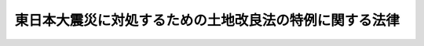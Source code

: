 .. _H23HO043:

========================================================
東日本大震災に対処するための土地改良法の特例に関する法律
========================================================

.. raw:: html
    
    
    <b>東日本大震災に対処するための土地改良法の特例に関する法律<br>
    （平成二十三年五月二日法律第四十三号）</b><br><br><p>
    </p><div class="arttitle"><a name="1000000000000000000000000000000000000000000000000100000000000000000000000000000">（趣旨）</a>
    </div><div class="item"><b>第一条</b>
    <a name="1000000000000000000000000000000000000000000000000100000000001000000000000000000"></a>
    　この法律は、東日本大震災に対処するため、国又は都道府県が行う土地改良事業等について、<a href="/cgi-bin/idxrefer.cgi?H_FILE=%8f%ba%93%f1%8e%6c%96%40%88%ea%8b%e3%8c%dc&amp;REF_NAME=%93%79%92%6e%89%fc%97%c7%96%40&amp;ANCHOR_F=&amp;ANCHOR_T=" target="inyo">土地改良法</a>
    （昭和二十四年法律第百九十五号）の特例を定めるものとする。
    </div>
    
    <p>
    </p><div class="arttitle"><a name="1000000000000000000000000000000000000000000000000200000000000000000000000000000">（定義）</a>
    </div><div class="item"><b>第二条</b>
    <a name="1000000000000000000000000000000000000000000000000200000000001000000000000000000"></a>
    　この法律において「除塩」とは、平成二十三年三月十一日に発生した東北地方太平洋沖地震の津波（以下単に「津波」という。）による海水の浸入のために農用地（<a href="/cgi-bin/idxrefer.cgi?H_FILE=%8f%ba%93%f1%8e%6c%96%40%88%ea%8b%e3%8c%dc&amp;REF_NAME=%93%79%92%6e%89%fc%97%c7%96%40%91%e6%93%f1%8f%f0%91%e6%88%ea%8d%80&amp;ANCHOR_F=1000000000000000000000000000000000000000000000000200000000001000000000000000000&amp;ANCHOR_T=1000000000000000000000000000000000000000000000000200000000001000000000000000000#1000000000000000000000000000000000000000000000000200000000001000000000000000000" target="inyo">土地改良法第二条第一項</a>
    に規定する農用地をいう。以下同じ。）が受けた塩害を除去するために行う事業をいう。
    </div>
    <div class="item"><b><a name="1000000000000000000000000000000000000000000000000200000000002000000000000000000">２</a>
    </b>
    　この法律において「特定災害復旧事業」とは、津波による災害に対処するために行う<a href="/cgi-bin/idxrefer.cgi?H_FILE=%8f%ba%93%f1%8e%6c%96%40%88%ea%8b%e3%8c%dc&amp;REF_NAME=%93%79%92%6e%89%fc%97%c7%96%40%91%e6%93%f1%8f%f0%91%e6%93%f1%8d%80%91%e6%8c%dc%8d%86&amp;ANCHOR_F=1000000000000000000000000000000000000000000000000200000000002000000005000000000&amp;ANCHOR_T=1000000000000000000000000000000000000000000000000200000000002000000005000000000#1000000000000000000000000000000000000000000000000200000000002000000005000000000" target="inyo">土地改良法第二条第二項第五号</a>
    に掲げる土地改良事業をいう。
    </div>
    <div class="item"><b><a name="1000000000000000000000000000000000000000000000000200000000003000000000000000000">３</a>
    </b>
    　この法律において「復旧関連事業」とは、特定災害復旧事業と併せて行う<a href="/cgi-bin/idxrefer.cgi?H_FILE=%8f%ba%93%f1%8e%6c%96%40%88%ea%8b%e3%8c%dc&amp;REF_NAME=%93%79%92%6e%89%fc%97%c7%96%40%91%e6%93%f1%8f%f0%91%e6%93%f1%8d%80%91%e6%88%ea%8d%86&amp;ANCHOR_F=1000000000000000000000000000000000000000000000000200000000002000000001000000000&amp;ANCHOR_T=1000000000000000000000000000000000000000000000000200000000002000000001000000000#1000000000000000000000000000000000000000000000000200000000002000000001000000000" target="inyo">土地改良法第二条第二項第一号</a>
    に掲げる土地改良事業（土地改良施設（<a href="/cgi-bin/idxrefer.cgi?H_FILE=%8f%ba%93%f1%8e%6c%96%40%88%ea%8b%e3%8c%dc&amp;REF_NAME=%93%af%8d%86&amp;ANCHOR_F=1000000000000000000000000000000000000000000000000200000000002000000001000000000&amp;ANCHOR_T=1000000000000000000000000000000000000000000000000200000000002000000001000000000#1000000000000000000000000000000000000000000000000200000000002000000001000000000" target="inyo">同号</a>
    に規定する土地改良施設をいう。第五条第三号において同じ。）の変更に係るものに限る。）又は<a href="/cgi-bin/idxrefer.cgi?H_FILE=%8f%ba%93%f1%8e%6c%96%40%88%ea%8b%e3%8c%dc&amp;REF_NAME=%93%af%8d%80%91%e6%93%f1%8d%86&amp;ANCHOR_F=1000000000000000000000000000000000000000000000000200000000002000000002000000000&amp;ANCHOR_T=1000000000000000000000000000000000000000000000000200000000002000000002000000000#1000000000000000000000000000000000000000000000000200000000002000000002000000000" target="inyo">同項第二号</a>
    若しくは<a href="/cgi-bin/idxrefer.cgi?H_FILE=%8f%ba%93%f1%8e%6c%96%40%88%ea%8b%e3%8c%dc&amp;REF_NAME=%91%e6%8e%b5%8d%86&amp;ANCHOR_F=1000000000000000000000000000000000000000000000000200000000002000000007000000000&amp;ANCHOR_T=1000000000000000000000000000000000000000000000000200000000002000000007000000000#1000000000000000000000000000000000000000000000000200000000002000000007000000000" target="inyo">第七号</a>
    に掲げる土地改良事業をいう。
    </div>
    
    <p>
    </p><div class="arttitle"><a name="1000000000000000000000000000000000000000000000000300000000000000000000000000000">（除塩に関する特例）</a>
    </div><div class="item"><b>第三条</b>
    <a name="1000000000000000000000000000000000000000000000000300000000001000000000000000000"></a>
    　除塩については、<a href="/cgi-bin/idxrefer.cgi?H_FILE=%8f%ba%93%f1%8e%6c%96%40%88%ea%8b%e3%8c%dc&amp;REF_NAME=%93%79%92%6e%89%fc%97%c7%96%40%91%e6%93%f1%8f%f0%91%e6%93%f1%8d%80%91%e6%8c%dc%8d%86&amp;ANCHOR_F=1000000000000000000000000000000000000000000000000200000000002000000005000000000&amp;ANCHOR_T=1000000000000000000000000000000000000000000000000200000000002000000005000000000#1000000000000000000000000000000000000000000000000200000000002000000005000000000" target="inyo">土地改良法第二条第二項第五号</a>
    に掲げる土地改良事業とみなして、<a href="/cgi-bin/idxrefer.cgi?H_FILE=%8f%ba%93%f1%8e%6c%96%40%88%ea%8b%e3%8c%dc&amp;REF_NAME=%93%af%96%40&amp;ANCHOR_F=&amp;ANCHOR_T=" target="inyo">同法</a>
    及びこの法律の規定を適用する。
    </div>
    
    <p>
    </p><div class="arttitle"><a name="1000000000000000000000000000000000000000000000000400000000000000000000000000000">（国又は都道府県が行う土地改良事業に関する特例）</a>
    </div><div class="item"><b>第四条</b>
    <a name="1000000000000000000000000000000000000000000000000400000000001000000000000000000"></a>
    　国又は都道府県は、特定災害復旧事業を行う場合において、必要があると認めるときは、復旧関連事業を行うことができる。
    </div>
    <div class="item"><b><a name="1000000000000000000000000000000000000000000000000400000000002000000000000000000">２</a>
    </b>
    　前項の規定により行う復旧関連事業は、<a href="/cgi-bin/idxrefer.cgi?H_FILE=%8f%ba%93%f1%8e%6c%96%40%88%ea%8b%e3%8c%dc&amp;REF_NAME=%93%79%92%6e%89%fc%97%c7%96%40%91%e6%94%aa%8f%5c%8e%b5%8f%f0%82%cc%93%f1%91%e6%88%ea%8d%80&amp;ANCHOR_F=1000000000000000000000000000000000000000000000008700200000001000000000000000000&amp;ANCHOR_T=1000000000000000000000000000000000000000000000008700200000001000000000000000000#1000000000000000000000000000000000000000000000008700200000001000000000000000000" target="inyo">土地改良法第八十七条の二第一項</a>
    の規定により行うことができる<a href="/cgi-bin/idxrefer.cgi?H_FILE=%8f%ba%93%f1%8e%6c%96%40%88%ea%8b%e3%8c%dc&amp;REF_NAME=%93%af%8d%80%91%e6%93%f1%8d%86&amp;ANCHOR_F=1000000000000000000000000000000000000000000000008700200000001000000002000000000&amp;ANCHOR_T=1000000000000000000000000000000000000000000000008700200000001000000002000000000#1000000000000000000000000000000000000000000000008700200000001000000002000000000" target="inyo">同項第二号</a>
    に掲げる土地改良事業とみなす。この場合において、<a href="/cgi-bin/idxrefer.cgi?H_FILE=%8f%ba%93%f1%8e%6c%96%40%88%ea%8b%e3%8c%dc&amp;REF_NAME=%93%af%8f%f0%91%e6%8e%6c%8d%80&amp;ANCHOR_F=1000000000000000000000000000000000000000000000008700200000004000000000000000000&amp;ANCHOR_T=1000000000000000000000000000000000000000000000008700200000004000000000000000000#1000000000000000000000000000000000000000000000008700200000004000000000000000000" target="inyo">同条第四項</a>
    及び<a href="/cgi-bin/idxrefer.cgi?H_FILE=%8f%ba%93%f1%8e%6c%96%40%88%ea%8b%e3%8c%dc&amp;REF_NAME=%91%e6%8f%5c%8d%80&amp;ANCHOR_F=1000000000000000000000000000000000000000000000008700200000010000000000000000000&amp;ANCHOR_T=1000000000000000000000000000000000000000000000008700200000010000000000000000000#1000000000000000000000000000000000000000000000008700200000010000000000000000000" target="inyo">第十項</a>
    の規定の適用については、<a href="/cgi-bin/idxrefer.cgi?H_FILE=%8f%ba%93%f1%8e%6c%96%40%88%ea%8b%e3%8c%dc&amp;REF_NAME=%93%af%8f%f0%91%e6%8e%6c%8d%80&amp;ANCHOR_F=1000000000000000000000000000000000000000000000008700200000004000000000000000000&amp;ANCHOR_T=1000000000000000000000000000000000000000000000008700200000004000000000000000000#1000000000000000000000000000000000000000000000008700200000004000000000000000000" target="inyo">同条第四項</a>
    中「施設更新事業（当該施設更新事業に係る土地改良施設又は当該土地改良施設と一体となつて機能を発揮する土地改良施設の管理を内容とする第二条第二項第一号の事業を行う土地改良区が存する場合において、当該施設更新事業に係る土地改良施設の有している機能の維持を図ることを目的とすることその他」とあるのは「土地改良施設の変更（当該変更に係る土地改良施設又は当該土地改良施設と一体となつて機能を発揮する土地改良施設の管理を内容とする第二条第二項第一号の事業を行う土地改良区が存する場合において、」と、同項第一号中「施設更新事業」とあるのは「土地改良施設の変更」と、同条第十項中「第七条第三項」とあるのは「第七条第三項及び第四項」と、「同条第五項」とあるのは「同条第四項」とする。
    </div>
    
    <p>
    </p><div class="arttitle"><a name="1000000000000000000000000000000000000000000000000500000000000000000000000000000">（国が行う特定災害復旧事業及び復旧関連事業の負担金に関する特例）</a>
    </div><div class="item"><b>第五条</b>
    <a name="1000000000000000000000000000000000000000000000000500000000001000000000000000000"></a>
    　国が行う特定災害復旧事業及び復旧関連事業についての<a href="/cgi-bin/idxrefer.cgi?H_FILE=%8f%ba%93%f1%8e%6c%96%40%88%ea%8b%e3%8c%dc&amp;REF_NAME=%93%79%92%6e%89%fc%97%c7%96%40%91%e6%8b%e3%8f%5c%8f%f0%91%e6%88%ea%8d%80&amp;ANCHOR_F=1000000000000000000000000000000000000000000000009000000000001000000000000000000&amp;ANCHOR_T=1000000000000000000000000000000000000000000000009000000000001000000000000000000#1000000000000000000000000000000000000000000000009000000000001000000000000000000" target="inyo">土地改良法第九十条第一項</a>
    の規定による負担金の額は、<a href="/cgi-bin/idxrefer.cgi?H_FILE=%8f%ba%93%f1%8e%6c%96%40%88%ea%8b%e3%8c%dc&amp;REF_NAME=%93%af%8d%80&amp;ANCHOR_F=1000000000000000000000000000000000000000000000009000000000001000000000000000000&amp;ANCHOR_T=1000000000000000000000000000000000000000000000009000000000001000000000000000000#1000000000000000000000000000000000000000000000009000000000001000000000000000000" target="inyo">同項</a>
    の規定にかかわらず、次に掲げる額とする。
    <div class="number"><b><a name="1000000000000000000000000000000000000000000000000500000000001000000001000000000">一</a>
    </b>
    　特定災害復旧事業のうち除塩にあっては、当該事業に要する費用の総額の百分の十に相当する額
    </div>
    <div class="number"><b><a name="1000000000000000000000000000000000000000000000000500000000001000000002000000000">二</a>
    </b>
    　特定災害復旧事業のうち農用地の災害復旧にあっては、イからヘまでに掲げる額の合計額<div class="para1"><b>イ</b>　当該事業に要する費用の総額のうち当該事業の施行に係る地域内にある土地につき<a href="/cgi-bin/idxrefer.cgi?H_FILE=%8f%ba%93%f1%8e%6c%96%40%88%ea%8b%e3%8c%dc&amp;REF_NAME=%93%79%92%6e%89%fc%97%c7%96%40%91%e6%8e%4f%8f%f0&amp;ANCHOR_F=1000000000000000000000000000000000000000000000000300000000000000000000000000000&amp;ANCHOR_T=1000000000000000000000000000000000000000000000000300000000000000000000000000000#1000000000000000000000000000000000000000000000000300000000000000000000000000000" target="inyo">土地改良法第三条</a>
    に規定する資格を有する者の数（以下「資格者数」という。）を二万円に乗じて得た額までの部分の額の百分の五十に相当する額</div>
    <div class="para1"><b>ロ</b>　当該事業に要する費用の総額のうち資格者数を二万円に乗じて得た額を超え四万円に乗じて得た額までの部分の額の百分の十五に相当する額</div>
    <div class="para1"><b>ハ</b>　当該事業に要する費用の総額のうち資格者数を四万円に乗じて得た額を超え八万円に乗じて得た額までの部分の額の百分の十に相当する額</div>
    <div class="para1"><b>ニ</b>　当該事業に要する費用の総額のうち資格者数を八万円に乗じて得た額を超え十五万円に乗じて得た額までの部分の額の百分の四に相当する額</div>
    <div class="para1"><b>ホ</b>　当該事業に要する費用の総額のうち資格者数を十五万円に乗じて得た額を超え二十一万円に乗じて得た額までの部分の額の百分の二に相当する額</div>
    <div class="para1"><b>ヘ</b>　当該事業に要する費用の総額のうち資格者数を二十一万円に乗じて得た額を超える部分の額の百分の一に相当する額</div>
    
    </div>
    <div class="number"><b><a name="1000000000000000000000000000000000000000000000000500000000001000000003000000000">三</a>
    </b>
    　特定災害復旧事業のうち土地改良施設の災害復旧にあっては、イからニまでに掲げる額の合計額<div class="para1"><b>イ</b>　当該事業に要する費用の総額のうち資格者数を一万円に乗じて得た額を百分の三十五で除して得た額までの部分の額の百分の三十五に相当する額</div>
    <div class="para1"><b>ロ</b>　当該事業に要する費用の総額のうち資格者数を一万円に乗じて得た額を百分の三十五で除して得た額を超え二万円に乗じて得た額を百分の三十五で除して得た額までの部分の額の百分の十・五に相当する額</div>
    <div class="para1"><b>ハ</b>　当該事業に要する費用の総額のうち資格者数を二万円に乗じて得た額を百分の三十五で除して得た額を超え八万円に乗じて得た額までの部分の額の百分の七に相当する額</div>
    <div class="para1"><b>ニ</b>　当該事業に要する費用の総額のうち資格者数を八万円に乗じて得た額を超え十五万円に乗じて得た額までの部分の額の百分の二に相当する額</div>
    
    </div>
    <div class="number"><b><a name="1000000000000000000000000000000000000000000000000500000000001000000004000000000">四</a>
    </b>
    　復旧関連事業にあっては、イからニまでに掲げる額の合計額<div class="para1"><b>イ</b>　当該事業に要する費用の総額のうち資格者数を二万円に乗じて得た額までの部分の額の百分の五十に相当する額</div>
    <div class="para1"><b>ロ</b>　当該事業に要する費用の総額のうち資格者数を二万円に乗じて得た額を超え四万円に乗じて得た額までの部分の額の百分の十五に相当する額</div>
    <div class="para1"><b>ハ</b>　当該事業に要する費用の総額のうち資格者数を四万円に乗じて得た額を超え十二万円に乗じて得た額までの部分の額の百分の十に相当する額</div>
    <div class="para1"><b>ニ</b>　当該事業に要する費用の総額のうち資格者数を十二万円に乗じて得た額を超える部分の額の百分の五に相当する額</div>
    
    </div>
    </div>
    
    <p>
    </p><div class="arttitle"><a name="1000000000000000000000000000000000000000000000000600000000000000000000000000000">（国の補助に関する特例）</a>
    </div><div class="item"><b>額の百分の九十に相当する額
    </b></div>
    <div class="number"><b><a name="1000000000000000000000000000000000000000000000000600000000001000000002000000000">二</a>
    </b>
    　都道府県が行う復旧関連事業にあっては、イからニまでに掲げる額の合計額<div class="para1"><b>イ</b>　当該事業に要する費用の総額のうち当該事業の対象となる市町村の区域内にある農用地につき耕作又は養畜の事業を行う者で津波による災害を受けた者の数（以下「市町村内被災者数」という。）を二万円に乗じて得た額までの部分の額の百分の五十に相当する額</div>
    <div class="para1"><b>ロ</b>　当該事業に要する費用の総額のうち市町村内被災者数を二万円に乗じて得た額を超え四万円に乗じて得た額までの部分の額の百分の八十五に相当する額</div>
    <div class="para1"><b>ハ</b>　当該事業に要する費用の総額のうち市町村内被災者数を四万円に乗じて得た額を超え十二万円に乗じて得た額までの部分の額の百分の九十に相当する額</div>
    <div class="para1"><b>ニ</b>　当該事業に要する費用の総額のうち市町村内被災者数を十二万円に乗じて得た額を超える部分の額の百分の九十五に相当する額</div>
    
    </div>
    <div class="number"><b><a name="1000000000000000000000000000000000000000000000000600000000001000000003000000000">三</a>
    </b>
    　市町村又は土地改良区が行う特定災害復旧事業のうち除塩につき、都道府県が当該事業を自ら行うものとしたならばこの条の規定により補助を受けるべき額を下らない額による補助をする場合におけるその補助に要する費用（第一号に掲げる額を超えて補助する場合には、その超える部分の補助に要する費用を除いた費用）の総額
    </div>
    <div class="number"><b><a name="1000000000000000000000000000000000000000000000000600000000001000000004000000000">四</a>
    </b>
    　市町村が行う復旧関連事業につき、都道府県が当該事業を自ら行うものとしたならばこの条の規定により補助を受けるべき額を下らない額による補助をする場合におけるその補助に要する費用（第二号に掲げる額を超えて補助する場合には、その超える部分の補助に要する費用を除いた費用）の総額
    </div>
    
    
    
    <br><a name="5000000000000000000000000000000000000000000000000000000000000000000000000000000"></a>
    　　　<a name="5000000001000000000000000000000000000000000000000000000000000000000000000000000"><b>附　則</b></a>
    <br><p>
    　この法律は、公布の日から施行する。
    
    
    <br><br></p>